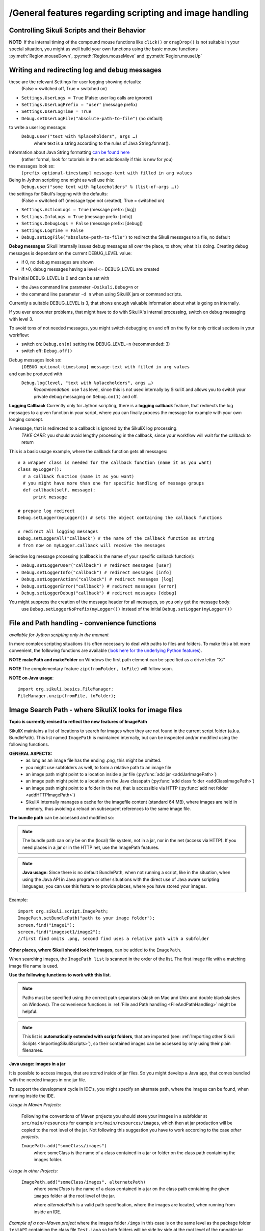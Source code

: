 /General features regarding scripting and image handling
=======================================================

.. _ControllingSikuliScriptsandtheirBehavior:

Controlling Sikuli Scripts and their Behavior
---------------------------------------------

.. py:function:: setShowActions(False | True)

	If set to *True*, when a script is run, Sikuli shows a visual effect (a blinking
	double lined red circle) on the spot where the action will take place before
	executing actions (e.g. ``click()``, ``dragDrop()``, ``type()``, etc) for about 2 seconds in the
	standard (see :py:attr:`Settings.SlowMotionDelay` ). The default setting is False.

.. py:function:: exit([value])

	Stops the script gracefully at this point. The value is returned to the calling
	environment. 

.. py:class:: Settings

.. py:attribute:: Settings.ActionLogs
	Settings.InfoLogs
	Settings.DebugLogs
	
  see the section about :ref:`debug and log messages <DebugLog>`.
	
.. py:attribute:: Settings.MinSimilarity

	The default minimum similiarty of find operations.
        While using a :py:meth:`Region.find` operation, 
        if only an image file is provided, Sikuli searches
        the region using a default minimum similarity of 0.7.

.. py:attribute:: Settings.MoveMouseDelay

	Control the time taken for mouse movement to a target location by setting this
	value to a decimal value (default 0.5). The unit is seconds.  Setting it to
	0 will switch off any animation (the mouse will "jump" to the target location). 

	As a standard behavior the time to move the mouse pointer from the current
	location to the target location given by mouse actions is 0.5 seconds. During
	this time, the mouse pointer is moved continuosly with decreasing speed to the
	target point. An additional benefit of this behavior is, that it gives the
	active application some time to react on the previous mouse action, since the
	e.g. click is simulated at the end of the mouse movement ::

		mmd = Settings.MoveMouseDelay # save default/actual value
		click(image1) # implicitly wait 0.5 seconds before click
		Settings.MoveMouseDelay = 3
		click(image2) # give app 3 seconds time before clicking again
		Settings.MoveMouseDelay = mmd # reset to original value

.. py:attribute:: Settings.DelayBeforeMouseDown
			Settings.DelayBeforeDrag
			Settings.DelayBeforeDrop

	*DelayBeforeMouseDown* specifies the waiting time before mouse down at the source
	location as a decimal value (seconds). 
	
	*DelayBeforeDrag* specifies the waiting time after mouse down at the source
	location as a decimal value (seconds). 
	
	*DelayBeforeDrop* specifies the
	waiting time before mouse up at the target location as a decimal value
	(seconds).

	**Usage**: When using :py:meth:`Region.dragDrop`, :py:meth:`Region.drag` and 
	:py:meth:`Region.dropAt` you may have situations, where the
	operation is not processed as expected. This may be due to the fact, that the
	Sikuli actions are too fast for the target application to react properly. With
	these settings the waiting time befor and after the mouse down at the source location and
	before the mouse up at the target location of a dragDrop operation  are
	controlled. The standard settings are 0.3 seconds for each value. The time that
	is taken, to move the mouse from source to target is controlled by
	:py:attr:`Settings.MoveMouseDelay` :: 

		Settings.DelayBeforeMouseDown = 0.5
		Settings.DelayBeforeDrag = 0.2
		Settings.DelayBeforeDrop = 0.2
		Settings.MoveMouseDelay = 3
		dragDrop(source_image, target_image)
		# time for complete dragDrop: about 4 seconds + search times
		
	**Be aware** The given values are only valid for the next following action. 
	The inner timing will be reset to the defaults after the action's completion.

.. py:attribute:: Settings.ClickDelay

	 Specify a delay between the mouse down and up in seconds as 0.nnn. This
	 only applies to the next click action and is then reset to 0 again. 
	 A value > 1 is cut to 1.0 (max delay of 1 second)

.. py:attribute:: Settings.TypeDelay

	 Specify a delay between the key presses in seconds as 0.nnn. This
	 only applies to the next type action and is then reset to 0 again. 
	 A value > 1 is cut to 1.0 (max delay of 1 second)

**NOTE:** If the internal timing of the compound mouse functions like 
``click()`` or ``dragDrop()`` is not suitable in your special situation, 
you might as well build your own functions using the basic mouse functions 
:py:meth:`Region.mouseDown`, :py:meth:`Region.mouseMove` and :py:meth:`Region.mouseUp`
	

.. py:attribute:: Settings.SlowMotionDelay

	Control the duration of the visual effect (seconds).


.. py:attribute:: Settings.WaitScanRate
			Settings.ObserveScanRate

	Specify the number of times actual search operations are performed per second
	while waiting for a pattern to appear or vanish.
	
	As a standard behavior Sikuli internally processes about 3 search operations per
	second, when processing a :py:meth:`Region.wait`, :py:meth:`Region.exists`,
	:py:meth:`Region.waitVanish`, :py:meth:`Region.observe`).  In cases where this
	leads to an excessive usage of system ressources or if you intentionally want to
	look for the visual object not so often, you may set the respective values to
	what you need. Since the value is used as a rate per second, specifying values
	between 1 and near zero, leads to scans every x seconds (e.g. specifying 0.5
	will lead to scans every 2 seconds)::

		def myHandler(e):
			print "it happened"
		# you may wish to save the actual settings before
		Settings.ObserveScanRate = 0.2
		onAppear(some_image, myHandler)
		observe(FOREVER, background = True)
		# the observer will look every 5 seconds ;-)

.. py:attribute:: Settings.ObserveMinChangedPixels

	 The minimum area size in pixels that changes it's content to trigger a change event when using :py:meth:`Region.onChange` 
	 when no value is specified. The default value is 50 (a rectangle of about 7x7 Pixels).

.. versionadded:: 1.1.3
.. py:attribute:: Settings.AlwaysResize

	A decimal value greater 0 and not equal to 1 to switch the feature on.
	
	With this setting you can tell SikuliX to generally resize all given images before a search operation using the given factor, which is applied to both width and height. The implementation internally uses the standard behavior of resizing a Java-AWT-BufferedImage.
	
	To switch the feature off again, just assign 0 or 1.
	
	**Usage** This might be helpful in cases, where you want to use a set of images in a different environment, where the rendering process shows everything in a different resolution. This option can only be used, if the behavior of the rendering is compatible to the above mentioned resize implementation.
	
	**Example** A working example situation is the scenario on a Mac with a Retina device, when you decide to capture your images with the standard Mac tools. In this case width and height of the captures will be doubled against a normal display (4 pixels for 1 pixel). Now you can say ``Settings.AlwaysResize = 0.5`` and every image will be downsized to the corerct pixel width and height as needed by the internal search operation. **Be aware** Using the SikuliX capture features will automatically adjust the images in the Retina situation already at the Java level. No need for extra work. 

	**Alternative 1** If you do not need this for all, but only for some images, then the class ``Pattern`` has a feature, to only scale the given image at time of search: :py:meth:`Pattern.resize`. 
	
	**Alternative 2** If you have the need for even more specific filtering and/or additional modifications of an image, you can use a global callback feature, that, if set, will allow you to return a modified version of the given image for the search: :py:attr:`Settings.ImageCallback`.
	
.. versionadded:: 1.1.3
.. py:attribute:: Settings.ImageCallback

	A callback function, that is visited before a search of an image. The callback itself is implemented at the Java level and hence can only use the SikuliX Java API and standard Java features.
	
	**Be aware:** :py:attr:`Settings.AlwaysResize` must be switched off and :py:meth:`Pattern.resize` must not be used for the image in parallel. 
	
	**Usage** ::
	
		    * Java example
		    // define and activate the callback
		    Settings.ImageCallback = new ImageCallback() {
		      public BufferedImage callback(Image img) {
		        BufferedImage bufferedImage = img.get();
			// add code, to modify the buffered image
			// and return the modified or original (=noop) BufferedImage
			return bufferedImage;
		      }
		    };
		    // deactivate the callback
		    Settings.ImageCallback = null;

		    * Jython example
		    # define the callback
		    import org.sikuli.script.ImageCallback as ImageCallback
		    class MyCallback(ImageCallback):
		      def callback(self, img):
		        bufferedImage = img.get()
			# add Jython-Java code, to modify the buffered image
			# and return the modified or original (=noop) BufferedImage
			return bufferedImage
		    # activate the callback
		    Settings.ImageCallback = MyCallback()
		    # deactivate the callback
		    Settings.ImageCallback = None
		    
	
.. _DebugLog:

.. versionadded:: 1.1.0
Writing and redirecting log and debug messages
----------------------------------------------

these are the relevant Settings for user logging showing defaults:
  (False = switched off, True = switched on)
  
* ``Settings.UserLogs = True`` (False: user log calls are ignored)
* ``Settings.UserLogPrefix = "user"`` (message prefix)
* ``Settings.UserLogTime = True``
* ``Debug.setUserLogFile("absolute-path-to-file")`` (no default)

to write a user log message:
  ``Debug.user("text with %placeholders", args …)``
     where text is a string according to the rules of Java String.format().

Information about Java String formatting `can be found here <http://docs.oracle.com/javase/7/docs/api/java/util/Formatter.html>`_ 
  (rather formal, look for tutorials in the net additionally if this is new for you)

the messages look so:
  ``[prefix optional-timestamp] message-text with filled in arg values``

Being in Jython scripting one might as well use this:
  ``Debug.user("some text with %placeholders" % (list-of-args …))``

the settings for Sikuli's logging with the defaults:
    (False = switched off (message type not created), True = switched on)

* ``Settings.ActionLogs = True`` (message prefix: [log])
* ``Settings.InfoLogs = True`` (message prefix: [info])
* ``Settings.DebugLogs = False`` (message prefix: [debug])
* ``Settings.LogTime = False``
* ``Debug.setLogFile("absolute-path-to-file")`` 
  to redirect the Sikuli messages to a file, no default

**Debug messages** Sikuli internally issues debug messages all over the place, to show, what it is doing. Creating debug messages is dependant on the current DEBUG_LEVEL value:

* if 0, no debug messages are shown
* if >0, debug messages having a level <= DEBUG_LEVEL are created

The initial DEBUG_LEVEL is 0 and can be set with 

* the Java command line parameter ``-Dsikuli.Debug=n`` or 
* the command line parameter ``-d n`` when using SikuliX jars or command scripts.

Currently a suitable DEBUG_LEVEL is 3, that shows enough valuable information about what is going on internally.

If you ever encounter problems, that might have to do with SikuliX's internal processing, switch on debug messaging with level 3.

To avoid tons of not needed messages, you might switch debugging on and off on the fly for only critical sections in your workflow:

* switch on: ``Debug.on(n)`` setting the DEBUG_LEVEL=n (recommended: 3)
* switch off: ``Debug.off()`` 

Debug messages look so:
  ``[DEBUG optional-timestamp] message-text with filled in arg values``

and can be produced with
  ``Debug.log(level, "text with %placeholders", args …)``
    *Recommendation*: use 1 as level, since this is not used internally by SikuliX and allows you to switch your private debug messaging on ``Debug.on(1)`` and off.
  
**Logging Callback** Currently only for Jython scripting, there is a **logging callback** feature, that redirects the log messages to a given function in your script, where you can finally process the message for example with your own looging concept.

A message, that is redirected to a callback is ignored by the SikuliX log processing.
  *TAKE CARE:* you should avoid lengthy processing in the callback, since your workflow will wait for the callback to return

This is a basic usage example, where the callback function gets all messages::

  # a wrapper class is needed for the callback function (name it as you want)
  class myLogger(): 
    # a callback function (name it as you want)
    # you might have more than one for specific handling of message groups
    def callback(self, message):
        print message
        
  # prepare log redirect
  Debug.setLogger(myLogger()) # sets the object containing the callback functions
  
  # redirect all logging messages
  Debug.setLoggerAll("callback") # the name of the callback function as string
  # from now on myLogger.callback will receive the messages
  
Selective log message processing (callback is the name of your specific callback function):

* ``Debug.setLoggerUser("callback") # redirect messages [user]``
* ``Debug.setLoggerInfo("callback") # redirect messages [info]``
* ``Debug.setLoggerAction("callback") # redirect messages [log]``
* ``Debug.setLoggerError("callback") # redirect messages [error]``
* ``Debug.setLoggerDebug("callback") # redirect messages [debug]``

You might suppress the creation of the message header for all messages, so you only get the message body:
  use ``Debug.setLoggerNoPrefix(myLogger())`` instead of the initial ``Debug.setLogger(myLogger())``
  
.. index:: file and path handling

.. _FileAndPathHandling:

.. versionadded:: 1.1.0
File and Path handling - convenience functions
--------------------------------------------------------------

*available for Jython scripting only in the moment*

In more complex scripting situations it is often necessary to deal with paths to files and folders. To make this a bit more convenient, the following functions are available 
(`look here for the underlying Python features <https://docs.python.org/2.7/library/os.path.html>`_).

.. py:function:: getBundlePath()
  
  returns the path to the current .sikuli folder without trailing separator.
    (see also :ref:`ImagePath <ImageSearchPath>`)
  
.. py:function:: getBundleFolder()
  
  same as :py:func:`getBundlePath` but with trailing separator to make it suitable for string concatenation.
  
.. py:function:: getParentPath()
  
  returns the path to the parent folder of the current .sikuli folder without trailing separator.
  
.. py:function:: getParentFolder()
  
  same as :py:func:`getParentPath` but with trailing separator to make it suitable for string concatenation.
  
.. py:function:: makePath(path1, path2, path3, ...)

  returns a path with the correct path seperators for the system running on by concatenating the given path elements from left to right (given as strings). There is no trailing path seperator.

.. py:function:: makeFolder(path1, path2, path3, ...)

  same as :py:func:`makePath` but trailing path seperator to make it suitable for string concatenation.
  
**NOTE** **makePath and makeFolder** on Windows the first path element can be specified as a drive letter "X:"

.. py:function:: unzip(fromFile, toFolder)

	A convenience function to unzip a zipped container to a folder (implemented using the Java builtin support for zip files). The ending of the file does not matter, the content of the file is examined to find out, whether it is a valid zip container. A zipped folder structure is preserved in the target folder. Relative paths would be resolved against the current working folder. This can for example be used, to unpack jar files.

	:param fromFile: a file with a zipped content given as path string
	:param toFolder: the folder where to place the unzipped content given as path string
	:return: True if it worked, False otherwise
	
**NOTE** The complementary feature ``zip(fromFolder, toFile)`` will follow soon.

**NOTE on Java usage**::

	import org.sikuli.basics.FileManager;
	FileManager.unzip(fromFile, toFolder);
 
.. index:: Image Path

.. _ImageSearchPath:

.. versionadded:: 1.1.0
Image Search Path - where SikuliX looks for image files
--------------------------------------------------------------------------

.. versionadded:: 2.0.5
**Topic is currently revised to reflect the new features of ImagePath**

SikuliX maintains a list of locations to search for images when they are not found in the current script folder (a.k.a. BundlePath). This list named ``ImagePath`` is maintained internally, but can be inspected and/or modified using the following functions.

**GENERAL ASPECTS:** 
	* as long as an image file has the ending .png, this might be omitted.
	* you might use subfolders as well, to form a relative path to an image file
	* an image path might point to a location inside a jar file (:py:func:`add jar <addJarImagePath>`)
	* an image path might point to a location on the Java classpath (:py:func:`add class folder <addClassImagePath>`)
	* an image path might point to a folder in the net, that is accessible via HTTP (:py:func:`add net folder <addHTTPImagePath>`)
	* SikuliX internally manages a cache for the imagefile content (standard 64 MB), where images are held in memory, thus avoiding a reload on subsequent references to the same image file.

.. index:: Bundle Path

**The bundle path** can be accessed and modified so:

.. note:: 
	The bundle path can only be on the (local) file system, not in a jar, nor in the net (access via HTTP). 
	If you need places in a jar or in the HTTP net, use the ImagePath features.

.. py:function:: setBundlePath(path-to-a-folder)

	Set the base path for searching images. SikuliX sets
	this automatically to the path of the folder where the running script file (.py/.rb) is stored. 
	Therefore, you should use this function only if you really know what you are doing.

	Additionally images are searched for in the image path, that is a global
	list of other places to look for images 
        and the bundle path being the first entry. 
        It is implicitly extended by script
	folders, that are imported 
        (see: :ref:`Reuse of Code and Images <ImportingSikuliScripts>`).
        
.. py:function:: getBundlePath()

	Get a string containing the absolute path to a folder containing your images
	used for finding images and which is set by SikuliX IDE automatically 
        to the script folder (.sikuli). 
        You may use this function for example, to package your private files 
        together with the script or 
        to access the image files in the bundle for other purposes. 
        Be aware of the :ref:`convenience functions to manipulate paths <FileAndPathHandling>`.

.. note::
	**Java usage:** Since there is no default BundlePath, when not running a script, like in the situation, when using the Java API in Java program or other situations with the direct use of Java aware scripting languages, you can use this feature to provide places, where you have stored your images.
	
Example::
  
	import org.sikuli.script.ImagePath;
	ImagePath.setBundlePath("path to your image folder");
	screen.find("image1"); 
	screen.find("imageset1/image2"); 
	//first find omits .png, second find uses a relative path with a subfolder

**Other places, where Sikuli should look for images**, can be added to the ``ImagePath``. 

When searching images, the ``ImagePath list`` is scanned in the order of the list. The first image file with a matching image file name is used.

**Use the following functions to work with this list.**

.. py:function:: getImagePath()

	Get a list of paths where Sikuli will search for images. ::
	
		imgPath = getImagePath() # get the list
		# to loop through
		for p in imgPath:
			print p

.. py:function:: addImagePath(a-new-path)

	Add a new folder path to the end of the current list (avoids double entries)
	  
	As a convenience you might use this function also to add a path to a HTTP net folder like so 
	*sikulix.com:* or *sikulix.com:somefolder/images* (see ``addHTTPImagePath``)
	 
.. py:function:: addHTTPImagePath(a-new-path)

	Add a new folder path to the end of the current list (avoids double entries)
	  
	*a-new-path* is a net url like *sikulix.com* 
	optionally with a folder structure attached like so: *sikulix.com/images* 
	(a leading *http://* or *https://* is optional, if omitted *http://* is assumed)
	
	The folder must be accessible via HTTP/HTTPS and must allow HTTP-HEAD requests on the contained image files 
	(this is checked at the time when trying to add the path entry).
	 
.. py:function:: removeImagePath(a-path-already-in-the-list)

	Remove the given path from the current list. Cached images loaded from that path are removed from the cache.

.. py:function:: resetImagePath(a-path)

	Clears the current list and sets the first entry to the given path (hence gets the BundlePath). The image cache is cleared completely..

.. note::
	Paths must be specified using the correct path separators (slash on Mac
	and Unix and double blackslashes on Windows). The convenience functions in :ref:`File and Path handling <FileAndPathHandling>` might be helpful.

.. note::
	This list is **automatically extended with script folders**, that are imported 
	(see: :ref:`Importing other Sikuli Scripts <ImportingSikuliScripts>`), 
	so their contained images can be accessed by only using their plain filenames. 

**Java usage: images in a jar**

It is possible to access images, that are stored inside of jar files. So you might develop a Java app, that comes bundled with the needed images in one jar file. 

To support the development cycle in IDE's, you might specify an alternate path, where the images can be found, when running inside the IDE. 

*Usage in Maven Projects:*

  Following the conventions of Maven projects you should store your images in a subfolder at ``src/main/resources`` for example ``src/main/resources/images``, which then at jar production will be copied to the root level of the jar. Not following this suggestion you have to work according to the case *other projects*.
  
  ``ImagePath.add("someClass/images")``
    where someClass is the name of a class contained in a jar or folder on the class path containing the images folder.
    
*Usage in other Projects:*
   
  ``ImagePath.add("someClass/images", alternatePath)``
      where *someClass* is the name of a class contained in a jar on the class path containing the given ``images`` folder at the root level of the jar.
      
      where *alternatePath* is a valid path specification, where the images are located, when running from inside an IDE.
      
*Example of a non-Maven project* where the images folder ``/imgs`` in this case is on the same level as the package folder ``testAPI`` containing the class file ``Test.java`` so both folders will be side by side at the root level of the runnable jar produced from this project::

	package testAPI;
	
	import org.sikuli.basics.Debug;
	import org.sikuli.script.ImagePath;
	import org.sikuli.script.Match;
	import org.sikuli.script.Screen;
	
	public class Test {
		public static void main(String[] args) {
			Screen s = new Screen();
			Debug.info("Screen: %s", s);
			String clazz = "testAPI.Test";
			String imgFolder = "/imgs";
			String img = "test.png";
			String inJarFolder = clazz + imgFolder;
			if (ImagePath.add(inJarFolder)) {
				Debug.info("Image Folder in jar at: %s", inJarFolder);
			} else {
				Debug.error("Image Folder in jar not possible: %s", inJarFolder);
			}
			Match target = s.exists(img);
			if (null == target) {
				Debug.error("Not found: ", img);
			} else {
				Debug.info("Found: %s at %s", img, target);
				s.hover();
			}
			Debug.info("... leaving");
		}
	}

**Be aware:** that you might use the Sikuli IDE, to maintain a script, that only contains the image filenames and then is used as image path in your Java app like ``ImagePath.add("myClass/myImages.sikuli")``, which e.g. in the Maven context will assume as image path ``src/main/ressources/myImages.sikuli``.

.. index:: import .sikuli

.. _ImportingSikuliScripts:

Importing other Sikuli Scripts (reuse code and images)
------------------------------------------------------

This is possible with SikuliX:

* import other .sikuli in a way that is compatible with Python module import (no module structures)
* import a python module structure including underlying Java classes from a jar-file, 
    that is dynamically loaded using the function :py:func:`load(jar-file) <load>`
* automatically access images contained in the imported .sikuli (no need to use
  :py:func:`setBundlePath`) 

**Note**: .skl cannot be imported. But you might unzip the .skl to a .sikuli, which then can be imported.

**The prerequisites**:

* the folders containing your .sikuli's you want to import have to
  be in ``sys.path`` (see below: Usage)

* Sikuli automatically finds other Sikuli scripts in the same directory, when they are imported

* your imported script **MUST** contain (recommendation: as first line) the
  following statement: 
    | ``from sikuli import *`` 
    | This is necessary for the Python environment to know the 
         Sikuli classes, methods, functions and global names

**Usage**:

* Add the path to the Sikuli module into ``sys.path`` 
    *not needed* for modules being in the same directory as the main script

Convenience function to add a path to sys.path:

.. versionadded:: 1.1.0
.. py:function:: addImportPath(path)

* Import your .sikuli using just its name. 
    For example, to import myModule.sikuli, just write ``import myModule``.

A basic example::

	# the path containing your stuff - choose your own naming
	# on Windows
	myScriptPath = "c:\\someDirectory\\myLibrary"
	# on Mac/Linux
	myScriptPath = "/someDirectory/myLibrary"

	# all systems (avoids double entries in sys.path)
	addImportPath(myScriptPath)

	# supposing there is a myLib.sikuli
	import myLib

	# supposing myLib.sikuli contains a function "def myFunction():"
	myLib.myFunction() # makes the call


**Note on contained images:** Together with the import, Sikuli internally uses
the feature :ref:`ImagePath <ImageSearchPath>` to make sure that images contained in imported .sikuli's are found automatically.

**Some comments on general rules for Python import**

*	An import is only processed once (the first time it is found in the program
	flow). So be aware: 
	
	*	If your imported script contains code outside of any function definitions ( ``def()`` ),
		this code is only processed once at the first time, when the import is evaluated

	*	Since the IDE does not reload the modules when running a script the next time, 
		you have to use the Jython's reload() function, 
		if you are changing imported scripts while they are in use:: 

			# instead of: import module
			import module
			reload(module) 

			# instead of: from module import *
			import module
			reload(module)
			from module import *  	
 	
*	Python has a so called namespace concept: names (variables, functions,
	classes) are only known in it's namespace: 
	
	*	your main script has it's own namespace

	*	Each imported script has its own namespace. So names contained in an 
		imported script have to be qualified with the module name (e.g. ``myLib.myFunction()`` )

	*	You may use ``from myLib import *``, which adds all names from myLib
		into your current namespace. So you can use ``myFunction()`` directly. When you
		decide to use this version, be sure you have a naming convention that
		prevents naming conflicts.

.. versionadded:: 1.1.1
The imports for other .sikuli scripts are now tracked during one IDE session. On rerun of a main script, the respective imports are automatically reloaded, so an extra reload() in these cases is no longer needed. 

.. versionadded:: 1.1.0

**Loading a jar-file containing Java/Python modules and additional resources as needed**

**BE AWARE currently only works up to Java 8** (in Java 9+ not yet possible)
	
.. py:function:: load(jar-file)

	Loads a jar-file and puts the absolute path to it into sys.path, so 
        the Java or Python code in that jar-file can be imported afterwards.
	
	:param jar-file: either a relative or absolute path to ``filename.jar``
	:return: ``True`` if the file was found, otherwise ``False``
	
.. py:function:: load(jar-file, image-folder)

	same as load(jar-file), but additionally adds the given folder to the image path. 
	image-folder is assumed to be a foldername available in the jar's rootlevel (not checked though).
	
	:param jar-file: either a relative or absolute path to ``filename.jar``
	:param image-folder: a relative path (always use / as path separator, no leading /)
	:return: ``True`` if the file was found, otherwise ``False``
	
**Search startegy** The given jar is searched as following (first match wins):
 - if given as absolute path it is checked for existence and processed (if not exists: no further action)
 - if given as relative path:
  - the current path (Jython: sys.path, Java: classpath)
  - the current folder (Jython only: bundle path)
  - the SikuliX Extensions folder
  - the SikuliX Lib folder
  
**Note for Java usage** at the Java level, this feature is available as ``Sikulix.load(jar [, folder])``
and adds the given jar to the end of the classpath on the fly. A given folder is added to the image path as mentioned above.

**Note on Python usage** more details and usage cases are discussed in :ref:`Using Python <UsingPython>`.
After a successful ``load()``, you might use the standard ``import something``, to make the module `something` available in your scripting context.

.. index:: run scripts

.. _RunningScripts:

.. versionadded:: 1.1.0

Running scripts and snippets from within other scripts and run scripts one after the other
------------------------------------------------------------------------------------------

What is meant by script and snippet?

 * **Script** means, that some code is stored somewhere in a file accessible in this context by giving it's relative or absolute filename or URL.
 * **Snippet** means some text stored in a string variable, that represents one or more lines of code in a denoted scripting language, for which an interpreter is available on the running system. 

You may call/run **scripts** from a script that is currently running, 
which saves the startup time for the called script 
and keeps available the original parameters given and the current image path.

.. py:function:: runScript(script_path, *parameter)
	
	Runs the script found at the given script-path handing over the given parameters in ``sys.argv[1+]``.
	The called script has it's own bundle path, but the current image path. On exit the bundle path of the 
	calling script is restored.
	
	:param: script_path: a path to a script folder (rules see below)
	:param: parameter: one or more parameters seperated by comma
	:return: the return code that the called script has given with exit(n) (exception: n = 1 - see note)

**Note on the returned value** If the called script runs into an exception (e.g. FindFailed), that is not catched
internally, the exception info is logged as [error] messages and the returned value is set to 1. So to sort things
out correctly, the called script should use exit(0) (which is the default if omitted) on success and use exit(n) with n > 1,
to signal other cases to the calling script. Do not use values < 0.

An example::

    exitValue = runScript(whatever)
    if exitValue > 1:
       print "there was a special case"
    elif exitValue == 1:
       print "there was an exception"
    else:
       print "ran with success"
    exit(exitValue)

**BE AWARE:** each parameter MUST be a simple string.
	
**Rules for the given script_path**

 * absolut path to a folder in the file system
 * relative path to a folder taken as relative to the working folder
 * the path spec can contain leading or intermediate ../
 * a path preceded by ./ means the same folder, that the calling script is located
 * a pointer to a folder in the HTTP net 
 * in any case .sikuli can be omitted
 * if it is a .skl, then it must be noted as script.skl
 
 **Special usage notes for scripts located in the net**
  - must be accessible via HTTP
  - the location specifier can be one of these:
   - ``base-url:folder/script``
   - ``http://base-url:folder/script``
   - ``http://base-url/folder/script``
   - where folder is optional and might have more than one level with / as separator
   - where script is the folder containing the script file (Python, Ruby or JavaScript) and the images (no .sikuli appended!)
  - The contained script file must have the same name as the script folder and a suffix:
   - for JavaScript ``.js``
   - for Python ``.py.txt``
   - for Ruby ``.rb.txt``
   - the additional suffixes ``.txt`` are currently necessary, to avoid download problems (will be addressed in version 2)
 
 This feature allows to create a main script, that contains a row of ``runScript() commands``, 
 thus running these scripts one after the other in the same context (no startup delay).
 Using the return codes and the parameters allows to create medium complex workflows
 based on smaller reuseable entities. 
 
 **Another option to run a series of scripts** without the startup delay for the second script and following 
 is to run from commandline using option -r (:ref:`see Running from command line <RunningScriptsFromCommandLine>`)
 
You may run **snippets** by simply issuing
 
.. py:function:: runScript(snippet)
 
 	currently available: 
 	
 	 * AppleScript on Mac (script type word: applescript)
 	 * PowerShell on Windows (script type word: powershell)
 	
 	For version 2 there will be a plugin system to easily add other scripting engines.

	:param: snippet: a string containing the scripting statements after the word identifying the script type 
	:return: the return code that was returned by the interpreter running this snippet
	
**Example for Applescript**:

	``returnCode = runScript('applescript\n tell application "Mail" to activate')``
	
	or like this for a multiline snippet::
	
	  cmd = """
	  applescript
	  tell application "Mail" to activate
	  display alert "Mail should be visible now"
	  """
	  returnCode = runScript(cmd)
	  
	
**Example for PowerShell**:

	``returnCode = runScript('powershell\n get-process')``
	
	or like this for a multiline snippet::
	
	  cmd = """
	  powershell
	  get-process
	  """
	  returnCode = runScript(cmd)
	  
If the snippet produces some output on stdout and/or stderror, this is accessible after return using:

	``commandOutput = RunTime.get().getLastCommandResult()``
	
where the error output comes after a line containing ``***** error *****``
